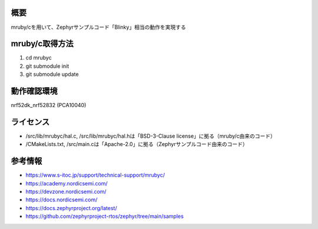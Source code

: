 概要
********
mruby/cを用いて、Zephyrサンプルコード「Blinky」相当の動作を実現する

mruby/c取得方法
********
#. cd mrubyc
#. git submodule init
#. git submodule update

動作確認環境
********
nrf52dk_nrf52832 (PCA10040)

ライセンス
********
* /src/lib/mrubyc/hal.c, /src/lib/mrubyc/hal.hは「BSD-3-Clause license」に拠る（mruby/c由来のコード）
* /CMakeLists.txt, /src/main.cは「Apache-2.0」に拠る（Zephyrサンプルコード由来のコード）

参考情報
********
* https://www.s-itoc.jp/support/technical-support/mrubyc/
* https://academy.nordicsemi.com/
* https://devzone.nordicsemi.com/
* https://docs.nordicsemi.com/
* https://docs.zephyrproject.org/latest/
* https://github.com/zephyrproject-rtos/zephyr/tree/main/samples
